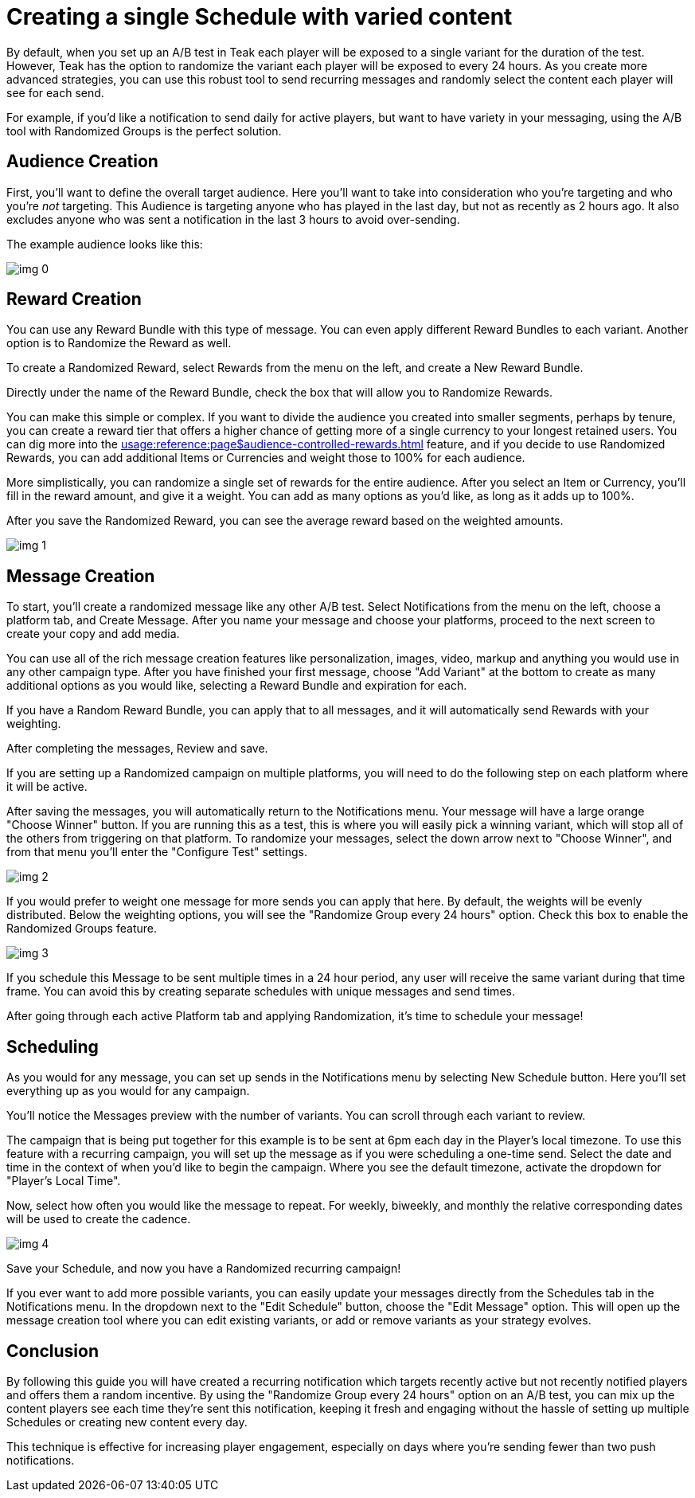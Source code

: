 = Creating a single Schedule with varied content

By default, when you set up an A/B test in Teak each player will be exposed to a single variant for the duration of the test. However, Teak has the option to randomize the variant each player will be exposed to every 24 hours. As you create more advanced strategies, you can use this robust tool to send recurring messages and randomly select the content each player will see for each send.



For example, if you’d like a notification to send daily for active players, but want to have variety in your messaging, using the A/B tool with Randomized Groups is the perfect solution.

== Audience Creation

First, you’ll want to define the overall target audience. Here you’ll want to take into consideration who you’re targeting and who you’re _not_ targeting. This Audience is targeting anyone who has played in the last day, but not as recently as 2 hours ago. It also excludes anyone who was sent a notification in the last 3 hours to avoid over-sending.

The example audience looks like this:

image::randomtests/img_0.png[]

== Reward Creation



You can use any Reward Bundle with this type of message. You can even apply different Reward Bundles to each variant. Another option is to Randomize the Reward as well.



To create a Randomized Reward, select Rewards from the menu on the left, and create a New Reward Bundle.



Directly under the name of the Reward Bundle, check the box that will allow you to Randomize Rewards.



You can make this simple or complex. If you want to divide the audience you created into smaller segments, perhaps by tenure, you can create a reward tier that offers a higher chance of getting more of a single currency to your longest retained users. You can dig more into the xref:usage:reference:page$audience-controlled-rewards.adoc[window=_blank] feature, and if you decide to use Randomized Rewards, you can add additional Items or Currencies and weight those to 100% for each audience.

More simplistically, you can randomize a single set of rewards for the entire audience. After you select an Item or Currency, you’ll fill in the reward amount, and give it a weight. You can add as many options as you’d like, as long as it adds up to 100%.




After you save the Randomized Reward, you can see the average reward based on the weighted amounts.

image::randomtests/img_1.png[]

== Message Creation

To start, you’ll create a randomized message like any other A/B test. Select Notifications from the menu on the left, choose a platform tab, and Create Message. After you name your message and choose your platforms, proceed to the next screen to create your copy and add media.



You can use all of the rich message creation features like personalization, images, video, markup and anything you would use in any other campaign type. After you have finished your first message, choose "Add Variant" at the bottom to create as many additional options as you would like, selecting a Reward Bundle and expiration for each.



If you have a Random Reward Bundle, you can apply that to all messages, and it will automatically send Rewards with your weighting.

After completing the messages, Review and save.




If you are setting up a Randomized campaign on multiple platforms, you will need to do the following step on each platform where it will be active.



After saving the messages, you will automatically return to the Notifications menu. Your message will have a large orange "Choose Winner" button. If you are running this as a test, this is where you will easily pick a winning variant, which will stop all of the others from triggering on that platform. To randomize your messages, select the down arrow next to "Choose Winner", and from that menu you’ll enter the "Configure Test" settings.

image::randomtests/img_2.png[]



If you would prefer to weight one message for more sends you can apply that here. By default, the weights will be evenly distributed. Below the weighting options, you will see the "Randomize Group every 24 hours" option. Check this box to enable the Randomized Groups feature.

image::randomtests/img_3.png[]

If you schedule this Message to be sent multiple times in a 24 hour period, any user will receive the same variant during that time frame. You can avoid this by creating separate schedules with unique messages and send times.



After going through each active Platform tab and applying Randomization, it’s time to schedule your message!



== Scheduling



As you would for any message, you can set up sends in the Notifications menu by selecting New Schedule button. Here you’ll set everything up as you would for any campaign.



You’ll notice the Messages preview with the number of variants. You can scroll through each variant to review.



The campaign that is being put together for this example is to be sent at 6pm each day in the Player’s local timezone. To use this feature with a recurring campaign, you will set up the message as if you were scheduling a one-time send. Select the date and time in the context of when you’d like to begin the campaign. Where you see the default timezone, activate the dropdown for "Player’s Local Time".

Now, select how often you would like the message to repeat. For weekly, biweekly, and monthly the relative corresponding dates will be used to create the cadence.




image::randomtests/img_4.png[]



Save your Schedule, and now you have a Randomized recurring campaign!



If you ever want to add more possible variants, you can easily update your messages directly from the Schedules tab in the Notifications menu. In the dropdown next to the "Edit Schedule" button, choose the "Edit Message" option. This will open up the message creation tool where you can edit existing variants, or add or remove variants as your strategy evolves.



== Conclusion

By following this guide you will have created a recurring notification which targets recently active but not recently notified players and offers them a random incentive. By using the "Randomize Group every 24 hours" option on an A/B test, you can mix up the content players see each time they're sent this notification, keeping it fresh and engaging without the hassle of setting up multiple Schedules or creating new content every day.



This technique is effective for increasing player engagement, especially on days where you're sending fewer than two push notifications.
